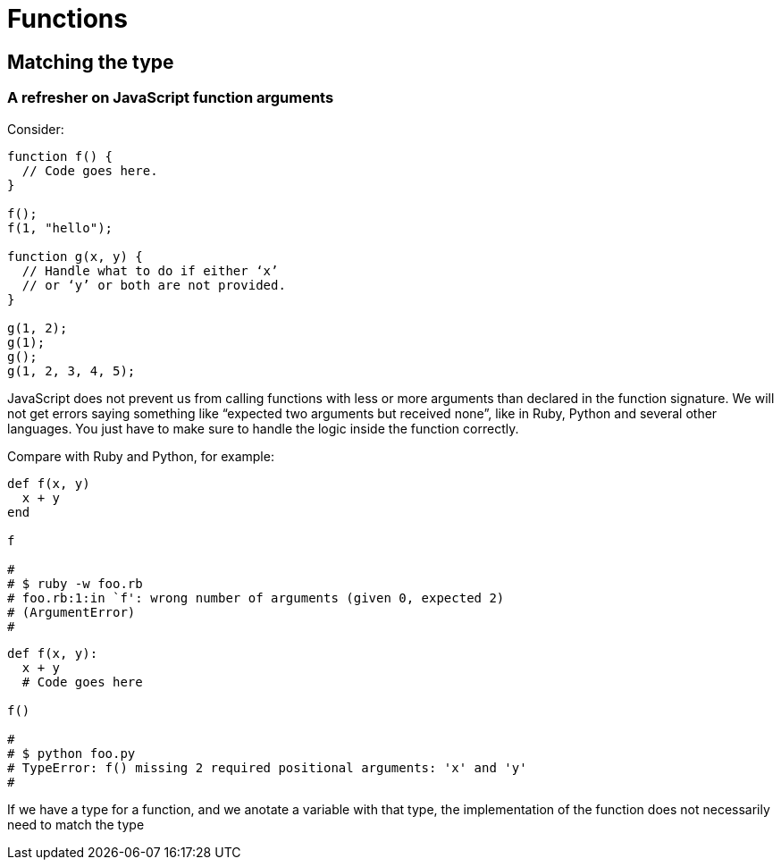 = Functions
:page-subtitle: TypeScript
:description: In these page we describe how functions work with TypeScript, gotchas, tips, ideas and practical examples.

== Matching the type

=== A refresher on JavaScript function arguments

Consider:

[,js]
----
function f() {
  // Code goes here.
}

f();
f(1, "hello");

function g(x, y) {
  // Handle what to do if either ‘x’
  // or ‘y’ or both are not provided.
}

g(1, 2);
g(1);
g();
g(1, 2, 3, 4, 5);
----

JavaScript does not prevent us from calling functions with less or more arguments than declared in the function signature.
We will not get errors saying something like "`expected two arguments but received none`", like in Ruby, Python and several other languages.
You just have to make sure to handle the logic inside the function correctly.

Compare with Ruby and Python, for example:

[,rb]
----
def f(x, y)
  x + y
end

f

#
# $ ruby -w foo.rb
# foo.rb:1:in `f': wrong number of arguments (given 0, expected 2)
# (ArgumentError)
#
----

[,py]
----
def f(x, y):
  x + y
  # Code goes here

f()

#
# $ python foo.py
# TypeError: f() missing 2 required positional arguments: 'x' and 'y'
#
----

If we have a type for a function, and we anotate a variable with that type, the implementation of the function does not necessarily need to match the type
